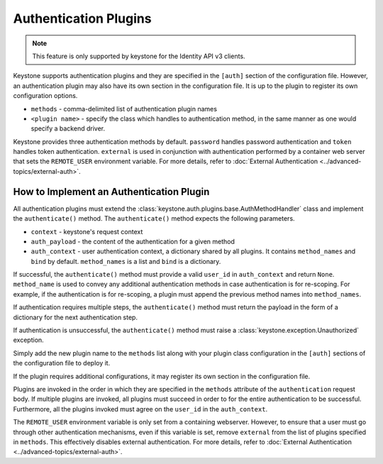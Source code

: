 ..
      Copyright 2011-2012 OpenStack Foundation
      All Rights Reserved.

      Licensed under the Apache License, Version 2.0 (the "License"); you may
      not use this file except in compliance with the License. You may obtain
      a copy of the License at

      http://www.apache.org/licenses/LICENSE-2.0

      Unless required by applicable law or agreed to in writing, software
      distributed under the License is distributed on an "AS IS" BASIS, WITHOUT
      WARRANTIES OR CONDITIONS OF ANY KIND, either express or implied. See the
      License for the specific language governing permissions and limitations
      under the License.

Authentication Plugins
======================

.. NOTE::
    This feature is only supported by keystone for the Identity API v3 clients.

Keystone supports authentication plugins and they are specified in the
``[auth]`` section of the configuration file. However, an authentication plugin
may also have its own section in the configuration file. It is up to the plugin
to register its own configuration options.

* ``methods`` - comma-delimited list of authentication plugin names
* ``<plugin name>`` - specify the class which handles to authentication method,
  in the same manner as one would specify a backend driver.

Keystone provides three authentication methods by default. ``password`` handles
password authentication and ``token`` handles token authentication.
``external`` is used in conjunction with authentication performed by a
container web server that sets the ``REMOTE_USER`` environment variable. For
more details, refer to :doc:`External Authentication
<../advanced-topics/external-auth>`.

How to Implement an Authentication Plugin
-----------------------------------------

All authentication plugins must extend the
:class:`keystone.auth.plugins.base.AuthMethodHandler` class and implement the
``authenticate()`` method. The ``authenticate()`` method expects the following
parameters.

* ``context`` - keystone's request context
* ``auth_payload`` - the content of the authentication for a given method
* ``auth_context`` - user authentication context, a dictionary shared by all
  plugins. It contains ``method_names`` and ``bind`` by default.
  ``method_names`` is a list and ``bind`` is a dictionary.

If successful, the ``authenticate()`` method must provide a valid ``user_id``
in ``auth_context`` and return ``None``. ``method_name`` is used to convey any
additional authentication methods in case authentication is for re-scoping. For
example, if the authentication is for re-scoping, a plugin must append the
previous method names into ``method_names``.

If authentication requires multiple steps, the ``authenticate()`` method must
return the payload in the form of a dictionary for the next authentication
step.

If authentication is unsuccessful, the ``authenticate()`` method must raise a
:class:`keystone.exception.Unauthorized` exception.

Simply add the new plugin name to the ``methods`` list along with your plugin
class configuration in the ``[auth]`` sections of the configuration file to
deploy it.

If the plugin requires additional configurations, it may register its own
section in the configuration file.

Plugins are invoked in the order in which they are specified in the ``methods``
attribute of the ``authentication`` request body. If multiple plugins are
invoked, all plugins must succeed in order to for the entire authentication to
be successful. Furthermore, all the plugins invoked must agree on the
``user_id`` in the ``auth_context``.

The ``REMOTE_USER`` environment variable is only set from a containing
webserver. However, to ensure that a user must go through other authentication
mechanisms, even if this variable is set, remove ``external`` from the list of
plugins specified in ``methods``. This effectively disables external
authentication. For more details, refer to :doc:`External Authentication
<../advanced-topics/external-auth>`.

